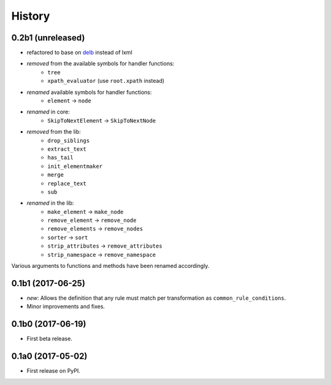 History
=======

0.2b1 (unreleased)
------------------

* refactored to base on delb_ instead of lxml
* *removed* from the available symbols for handler functions:
    - ``tree``
    - ``xpath_evaluator`` (use ``root.xpath`` instead)
* *renamed* available symbols for handler functions:
    - ``element`` -> ``node``
* *renamed* in core:
    - ``SkipToNextElement`` -> ``SkipToNextNode``
* *removed* from the lib:
    - ``drop_siblings``
    - ``extract_text``
    - ``has_tail``
    - ``init_elementmaker``
    - ``merge``
    - ``replace_text``
    - ``sub``
* *renamed* in the lib:
    - ``make_element`` -> ``make_node``
    - ``remove_element`` -> ``remove_node``
    - ``remove_elements`` -> ``remove_nodes``
    - ``sorter`` -> ``sort``
    - ``strip_attributes`` -> ``remove_attributes``
    - ``strip_namespace`` -> ``remove_namespace``

Various arguments to functions and methods have been renamed accordingly.

.. _delb: https://pypi.org/project/delb/


0.1b1 (2017-06-25)
------------------

* *new*: Allows the definition that any rule must match per transformation as
  ``common_rule_conditions``.
* Minor improvements and fixes.


0.1b0 (2017-06-19)
------------------

* First beta release.


0.1a0 (2017-05-02)
------------------

* First release on PyPI.
